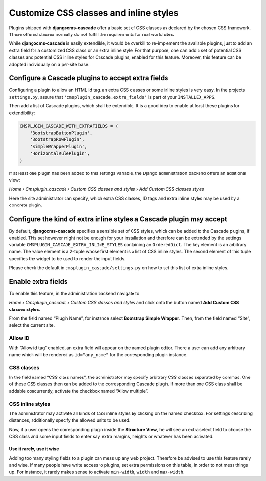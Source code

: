 .. customized-styles:

=======================================
Customize CSS classes and inline styles
=======================================

Plugins shipped with **djangocms-cascade** offer a basic set of CSS classes as declared by the
chosen CSS framework. These offered classes normally do not fulfill the requirements for real world
sites.

While **djangocms-cascade** is easily extendible, it would be overkill to re-implement the available
plugins, just to add an extra field for a customized CSS class or an extra inline style. For that
purpose, one can add a set of potential CSS classes and potential CSS inline styles for Cascade
plugins, enabled for this feature. Moreover, this feature can be adopted individually on a per-site
base.


Configure a Cascade plugins to accept extra fields
==================================================

Configuring a plugin to allow an HTML id tag, an extra CSS classes or some inline styles is very
easy. In the projects ``settings.py``, assure that ``'cmsplugin_cascade.extra_fields'`` is part of
your ``INSTALLED_APPS``.

Then add a list of Cascade plugins, which shall be extendible. It is a good idea to enable at least
these plugins for extendibility:

.. code-block:: python

	CMSPLUGIN_CASCADE_WITH_EXTRAFIELDS = (
	    'BootstrapButtonPlugin',
	    'BootstrapRowPlugin',
	    'SimpleWrapperPlugin',
	    'HorizontalRulePlugin',
	)

If at least one plugin has been added to this settings variable, the Django administration backend
offers an additional view:

*Home › Cmsplugin_cascade › Custom CSS classes and styles › Add Custom CSS classes styles*

Here the site administrator can specify, which extra CSS classes, ID tags and extra inline styles
may be used by a concrete plugin.


Configure the kind of extra inline styles a Cascade plugin may accept
=====================================================================

By default, **djangocms-cascade** specifies a sensible set of CSS styles, which can be added to
the Cascade plugins, if enabled. This set however might not be enough for your installation and
therefore can be extended by the settings variable ``CMSPLUGIN_CASCADE_EXTRA_INLINE_STYLES``
containing an ``OrderedDict``. The key element is an arbitrary name. The value element is a 2-tuple
whose first element is a list of CSS inline styles. The second element of this tuple specifies
the widget to be used to render the input fields.

Please check the default in ``cmsplugin_cascade/settings.py`` on how to set this list of extra
inline styles.


Enable extra fields
===================

To enable this feature, in the administration backend navigate to

*Home › Cmsplugin_cascade › Custom CSS classes and styles*  and click onto the button named
**Add Custom CSS classes styles**.

From the field named “Plugin Name”, for instance select **Bootstrap Simple Wrapper**. Then, from the
field named “Site”, select the current site.

|customize-styles|

.. |customize-styles| image:: /_static/customize-styles.png


Allow ID
--------

With “Allow id tag” enabled, an extra field will appear on the named plugin editor. There a user
can add any arbitrary name which will be rendered as ``id="any_name"`` for the corresponding plugin
instance.

CSS classes
-----------

In the field named “CSS class names”, the administrator may specify arbitrary CSS classes separated
by commas. One of these CSS classes then can be added to the corresponding Cascade plugin. If
more than one CSS class shall be addable concurrently, activate the checkbox named “Allow multiple”.


CSS inline styles
-----------------

The administrator may activate all kinds of CSS inline styles by clicking on the named checkbox. For
settings describing distances, additionally specify the allowed units to be used.

Now, if a user opens the corresponding plugin inside the **Structure View**, he will see an extra 
select field to choose the CSS class and some input fields to enter say, extra margins, heights or
whatever has been activated.


Use it rarely, use it wise
..........................

Adding too many styling fields to a plugin can mess up any web project. Therefore be advised to use
this feature rarely and wise. If many people have write access to plugins, set extra permissions on
this table, in order to not mess things up. For instance, it rarely makes sense to activate
``min-width``, ``width`` and ``max-width``.
